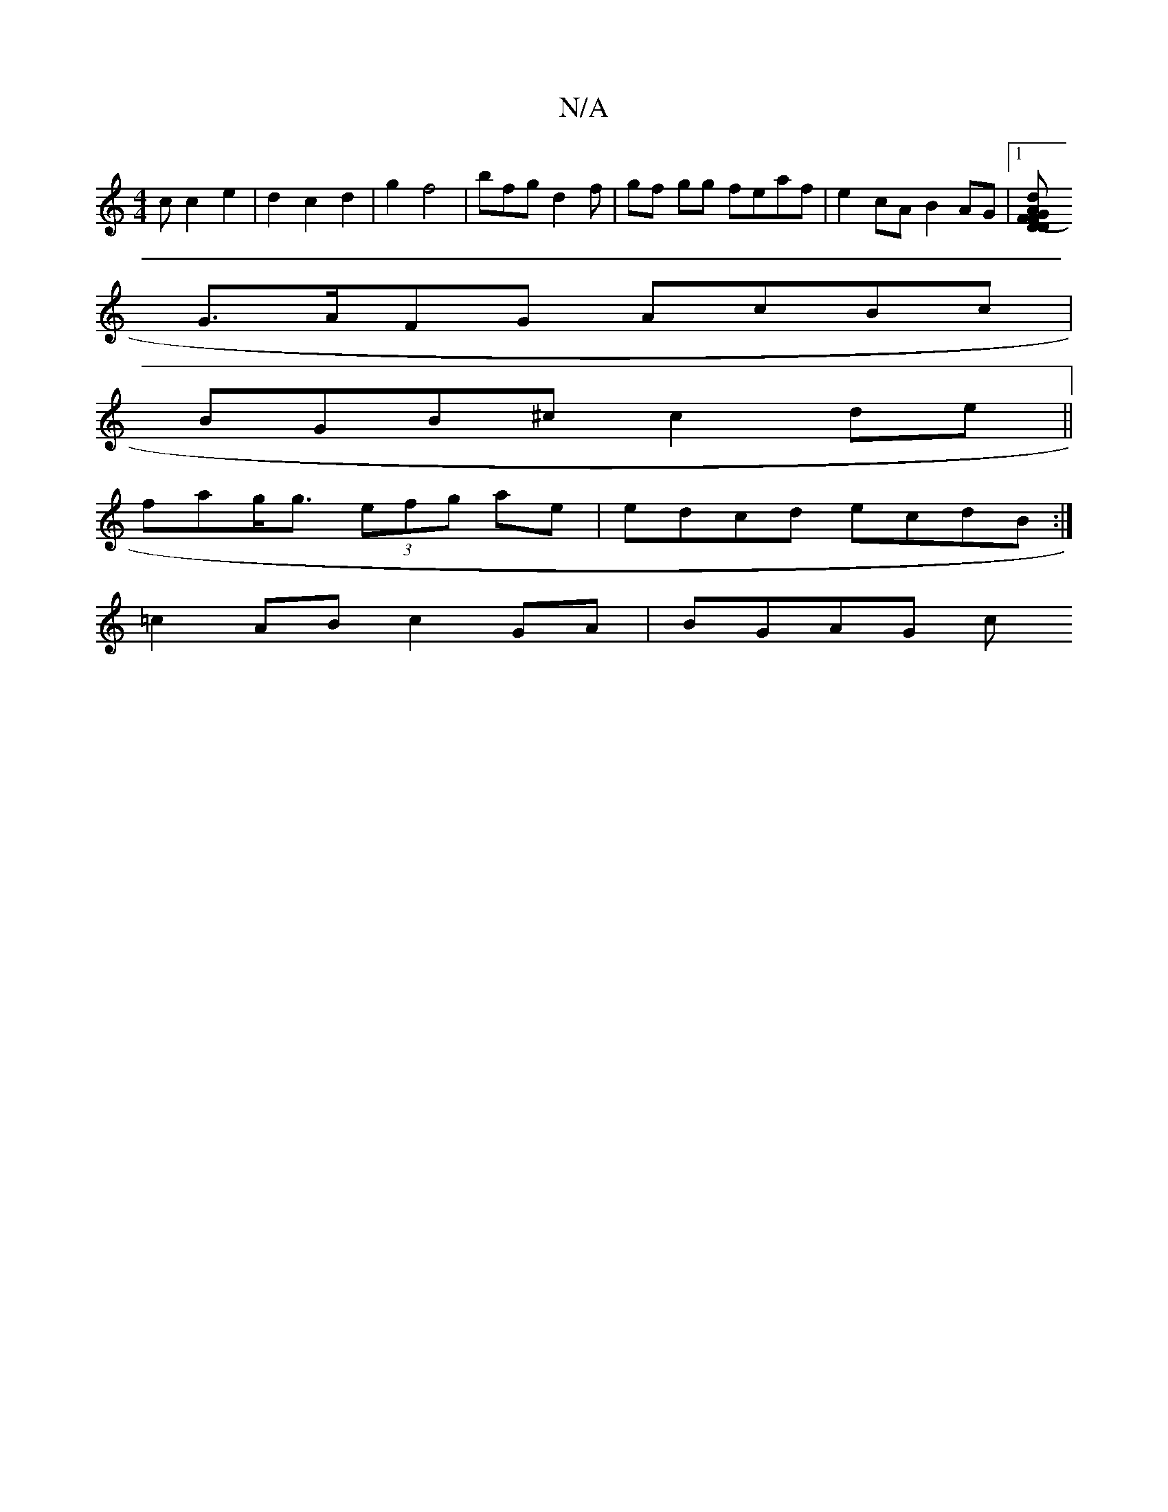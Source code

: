 X:1
T:N/A
M:4/4
R:N/A
K:Cmajor
c c2 e2 | d2 c2 d2 | g2 f4 | bfg d2 f | gf gg feaf | e2cA B2AG |1 [G2 (3FAD FD d<A F<A|(3FED E2 :|2 F3A BGGE |E<E EF F2 EF |
G>AFG AcBc |
BGB^c c2de ||
fag<g (3efg ae|edcd ecdB:|
=c2 AB c2 GA | BGAG c